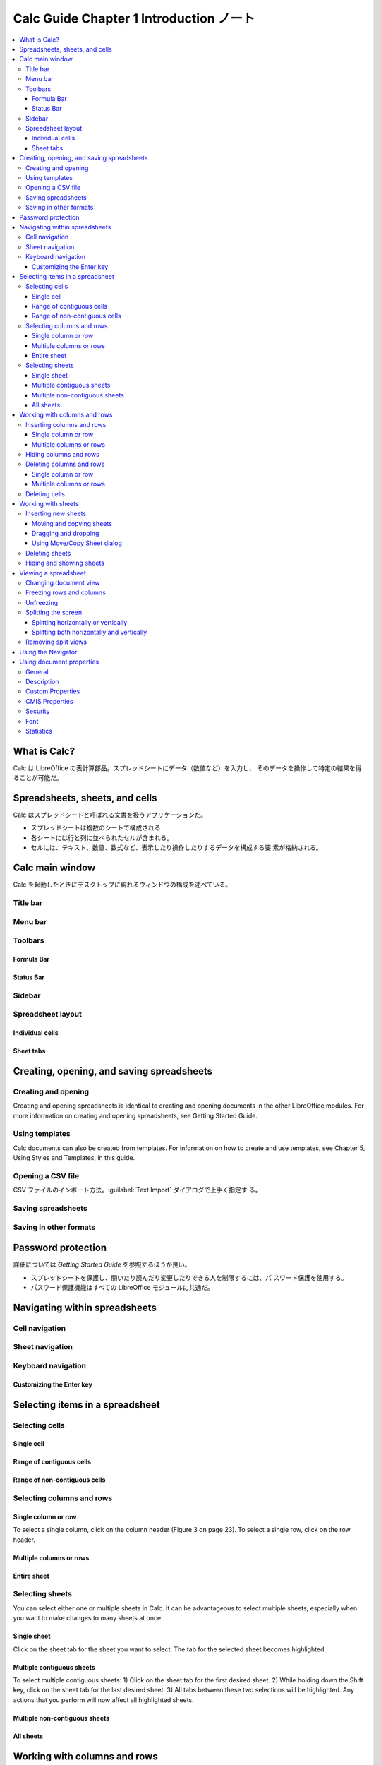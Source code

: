 ======================================================================
Calc Guide Chapter 1 Introduction ノート
======================================================================

.. contents::
   :local:

What is Calc?
======================================================================

Calc は LibreOffice の表計算部品。スプレッドシートにデータ（数値など）を入力し、
そのデータを操作して特定の結果を得ることが可能だ。

Spreadsheets, sheets, and cells
======================================================================

Calc はスプレッドシートと呼ばれる文書を扱うアプリケーションだ。

* スプレッドシートは複数のシートで構成される
* 各シートには行と列に並べられたセルが含まれる。
* セルには、テキスト、数値、数式など、表示したり操作したりするデータを構成する要
  素が格納される。

Calc main window
======================================================================

Calc を起動したときにデスクトップに現れるウィンドウの構成を述べている。

Title bar
----------------------------------------------------------------------

Menu bar
----------------------------------------------------------------------

Toolbars
----------------------------------------------------------------------

Formula Bar
~~~~~~~~~~~~~~~~~~~~~~~~~~~~~~~~~~~~~~~~~~~~~~~~~~~~~~~~~~~~~~~~~~~~~~

Status Bar
~~~~~~~~~~~~~~~~~~~~~~~~~~~~~~~~~~~~~~~~~~~~~~~~~~~~~~~~~~~~~~~~~~~~~~

Sidebar
----------------------------------------------------------------------

Spreadsheet layout
----------------------------------------------------------------------

Individual cells
~~~~~~~~~~~~~~~~~~~~~~~~~~~~~~~~~~~~~~~~~~~~~~~~~~~~~~~~~~~~~~~~~~~~~~

Sheet tabs
~~~~~~~~~~~~~~~~~~~~~~~~~~~~~~~~~~~~~~~~~~~~~~~~~~~~~~~~~~~~~~~~~~~~~~

Creating, opening, and saving spreadsheets
======================================================================

Creating and opening
----------------------------------------------------------------------

Creating and opening spreadsheets is identical to creating and opening documents in the other
LibreOffice modules. For more information on creating and opening spreadsheets, see Getting
Started Guide.

Using templates
----------------------------------------------------------------------

Calc documents can also be created from templates. For information on how to create and use
templates, see Chapter 5, Using Styles and Templates, in this guide.

Opening a CSV file
----------------------------------------------------------------------

CSV ファイルのインポート方法。:guilabel:`Text Import` ダイアログで上手く指定す
る。

Saving spreadsheets
----------------------------------------------------------------------

Saving in other formats
----------------------------------------------------------------------

Password protection
======================================================================

詳細については *Getting Started Guide* を参照するほうが良い。

* スプレッドシートを保護し、開いたり読んだり変更したりできる人を制限するには、パ
  スワード保護を使用する。
* パスワード保護機能はすべての LibreOffice モジュールに共通だ。

Navigating within spreadsheets
======================================================================

Cell navigation
----------------------------------------------------------------------

Sheet navigation
----------------------------------------------------------------------

Keyboard navigation
----------------------------------------------------------------------

Customizing the Enter key
~~~~~~~~~~~~~~~~~~~~~~~~~~~~~~~~~~~~~~~~~~~~~~~~~~~~~~~~~~~~~~~~~~~~~~

Selecting items in a spreadsheet
======================================================================

Selecting cells
----------------------------------------------------------------------

Single cell
~~~~~~~~~~~~~~~~~~~~~~~~~~~~~~~~~~~~~~~~~~~~~~~~~~~~~~~~~~~~~~~~~~~~~~

Range of contiguous cells
~~~~~~~~~~~~~~~~~~~~~~~~~~~~~~~~~~~~~~~~~~~~~~~~~~~~~~~~~~~~~~~~~~~~~~

Range of non-contiguous cells
~~~~~~~~~~~~~~~~~~~~~~~~~~~~~~~~~~~~~~~~~~~~~~~~~~~~~~~~~~~~~~~~~~~~~~

Selecting columns and rows
----------------------------------------------------------------------

Single column or row
~~~~~~~~~~~~~~~~~~~~~~~~~~~~~~~~~~~~~~~~~~~~~~~~~~~~~~~~~~~~~~~~~~~~~~

To select a single column, click on the column header (Figure 3 on page 23). To
select a single row, click on the row header.

Multiple columns or rows
~~~~~~~~~~~~~~~~~~~~~~~~~~~~~~~~~~~~~~~~~~~~~~~~~~~~~~~~~~~~~~~~~~~~~~

Entire sheet
~~~~~~~~~~~~~~~~~~~~~~~~~~~~~~~~~~~~~~~~~~~~~~~~~~~~~~~~~~~~~~~~~~~~~~

Selecting sheets
----------------------------------------------------------------------

You can select either one or multiple sheets in Calc. It can be advantageous to select multiple
sheets, especially when you want to make changes to many sheets at once.

Single sheet
~~~~~~~~~~~~~~~~~~~~~~~~~~~~~~~~~~~~~~~~~~~~~~~~~~~~~~~~~~~~~~~~~~~~~~

Click on the sheet tab for the sheet you want to select. The tab for the selected sheet becomes
highlighted.

Multiple contiguous sheets
~~~~~~~~~~~~~~~~~~~~~~~~~~~~~~~~~~~~~~~~~~~~~~~~~~~~~~~~~~~~~~~~~~~~~~

To select multiple contiguous sheets:
1)
Click on the sheet tab for the first desired sheet.
2)
While holding down the Shift key, click on the sheet tab for the last desired sheet.
3)
All tabs between these two selections will be highlighted. Any actions that you perform will
now affect all highlighted sheets.

Multiple non-contiguous sheets
~~~~~~~~~~~~~~~~~~~~~~~~~~~~~~~~~~~~~~~~~~~~~~~~~~~~~~~~~~~~~~~~~~~~~~

All sheets
~~~~~~~~~~~~~~~~~~~~~~~~~~~~~~~~~~~~~~~~~~~~~~~~~~~~~~~~~~~~~~~~~~~~~~

Working with columns and rows
======================================================================

Inserting columns and rows
----------------------------------------------------------------------

Single column or row
~~~~~~~~~~~~~~~~~~~~~~~~~~~~~~~~~~~~~~~~~~~~~~~~~~~~~~~~~~~~~~~~~~~~~~

Multiple columns or rows
~~~~~~~~~~~~~~~~~~~~~~~~~~~~~~~~~~~~~~~~~~~~~~~~~~~~~~~~~~~~~~~~~~~~~~

Hiding columns and rows
----------------------------------------------------------------------

Deleting columns and rows
----------------------------------------------------------------------

Single column or row
~~~~~~~~~~~~~~~~~~~~~~~~~~~~~~~~~~~~~~~~~~~~~~~~~~~~~~~~~~~~~~~~~~~~~~

Multiple columns or rows
~~~~~~~~~~~~~~~~~~~~~~~~~~~~~~~~~~~~~~~~~~~~~~~~~~~~~~~~~~~~~~~~~~~~~~

Deleting cells
----------------------------------------------------------------------

Working with sheets
======================================================================

Inserting new sheets
----------------------------------------------------------------------

Moving and copying sheets
~~~~~~~~~~~~~~~~~~~~~~~~~~~~~~~~~~~~~~~~~~~~~~~~~~~~~~~~~~~~~~~~~~~~~~

You can move or copy sheets within the same spreadsheet by dragging and dropping
or using the Move/Copy Sheet dialog (Figure 18). To move or copy a sheet into a
different spreadsheet, use the Move/Copy Sheet dialog.

Dragging and dropping
~~~~~~~~~~~~~~~~~~~~~~~~~~~~~~~~~~~~~~~~~~~~~~~~~~~~~~~~~~~~~~~~~~~~~~

Using Move/Copy Sheet dialog
~~~~~~~~~~~~~~~~~~~~~~~~~~~~~~~~~~~~~~~~~~~~~~~~~~~~~~~~~~~~~~~~~~~~~~

Deleting sheets
----------------------------------------------------------------------

Hiding and showing sheets
----------------------------------------------------------------------

Viewing a spreadsheet
======================================================================

Changing document view
----------------------------------------------------------------------

Use the zoom function to show more or fewer cells in the window when you are working on a
spreadsheet. For more about zoom, see the Getting Started Guide.

Freezing rows and columns
----------------------------------------------------------------------

Freezing is used to lock rows across the to

Unfreezing
----------------------------------------------------------------------

To unfreeze rows or columns, go to View on the Menu bar and click Freeze Rows and Columns
to toggle it off. The heavier lines indicating freezing will disappear.

Splitting the screen
----------------------------------------------------------------------

Splitting horizontally or vertically
~~~~~~~~~~~~~~~~~~~~~~~~~~~~~~~~~~~~~~~~~~~~~~~~~~~~~~~~~~~~~~~~~~~~~~

Splitting both horizontally and vertically
~~~~~~~~~~~~~~~~~~~~~~~~~~~~~~~~~~~~~~~~~~~~~~~~~~~~~~~~~~~~~~~~~~~~~~

Method One:
Position both the black horizontal and the black vertical lines as described above and as shown
in Figure 21.
Method Two:
1)
Click the cell that is immediately below the rows where you want to split the screen
horizontally and immediately to the right of the columns where you want to split the
screen vertically.
2)
Go to View on the Menu bar and select Split Window. Thick lines appear between the
rows and columns indicating where the splits have been placed.

Removing split views
----------------------------------------------------------------------

Using the Navigator
======================================================================

Using document properties
======================================================================

General
----------------------------------------------------------------------

Description
----------------------------------------------------------------------

Custom Properties
----------------------------------------------------------------------

CMIS Properties
----------------------------------------------------------------------

Only relevant for spreadsheets stored on remote servers. See the Help or the Getting Started
Guide for more information.

Security
----------------------------------------------------------------------

Font
----------------------------------------------------------------------

Statistics
----------------------------------------------------------------------
